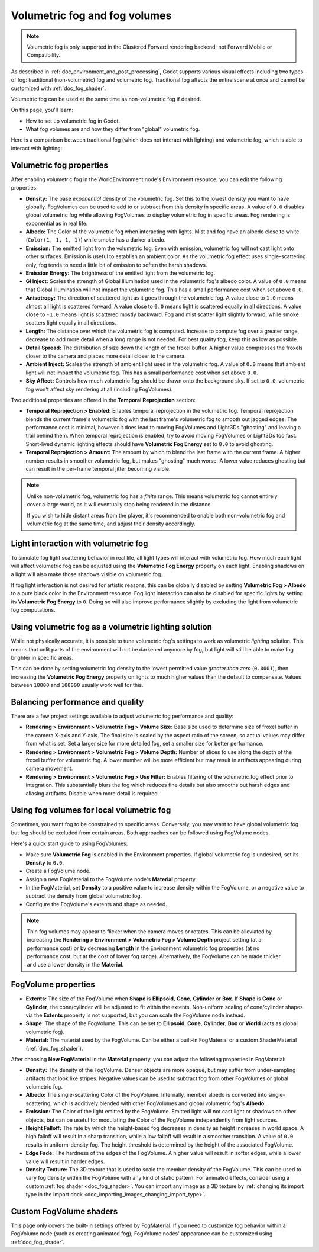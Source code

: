 .. _doc_volumetric_fog:

Volumetric fog and fog volumes
==============================

.. note::

    Volumetric fog is only supported in the Clustered Forward rendering backend,
    not Forward Mobile or Compatibility.

As described in :ref:`doc_environment_and_post_processing`, Godot supports
various visual effects including two types of fog: traditional (non-volumetric)
fog and volumetric fog. Traditional fog affects the entire scene at once and
cannot be customized with :ref:`doc_fog_shader`.

Volumetric fog can be used at the same time as non-volumetric fog if desired.

On this page, you'll learn:

- How to set up volumetric fog in Godot.
- What fog volumes are and how they differ from "global" volumetric fog.

.. seealso::

    The Godot demo projects repository contains a
    `volumetric fog demo <https://github.com/godotengine/godot-demo-projects/tree/master/3d/volumetric_fog>`__.

Here is a comparison between traditional fog (which does not interact with lighting)
and volumetric fog, which is able to interact with lighting:

.. image:: img/volumetric_fog_comparison.png

Volumetric fog properties
-------------------------

After enabling volumetric fog in the WorldEnvironment node's Environment
resource, you can edit the following properties:

- **Density:** The base *exponential* density of the volumetric fog. Set this to
  the lowest density you want to have globally. FogVolumes can be used to add to
  or subtract from this density in specific areas. A value of ``0.0`` disables
  global volumetric fog while allowing FogVolumes to display volumetric fog in
  specific areas. Fog rendering is exponential as in real life.
- **Albedo:** The Color of the volumetric fog when interacting with lights. Mist
  and fog have an albedo close to white (``Color(1, 1, 1, 1)``) while smoke
  has a darker albedo.
- **Emission:** The emitted light from the volumetric fog. Even with emission,
  volumetric fog will not cast light onto other surfaces. Emission is useful to
  establish an ambient color. As the volumetric fog effect uses
  single-scattering only, fog tends to need a little bit of emission to soften
  the harsh shadows.
- **Emission Energy:** The brightness of the emitted light from the volumetric
  fog.
- **GI Inject:** Scales the strength of Global Illumination used in the
  volumetric fog's albedo color. A value of ``0.0`` means that Global
  Illumination will not impact the volumetric fog. This has a small performance
  cost when set above ``0.0``.
- **Anisotropy:** The direction of scattered light as it goes through the
  volumetric fog. A value close to ``1.0`` means almost all light is scattered
  forward. A value close to ``0.0`` means light is scattered equally in all
  directions. A value close to ``-1.0`` means light is scattered mostly
  backward. Fog and mist scatter light slightly forward, while smoke scatters
  light equally in all directions.
- **Length:** The distance over which the volumetric fog is computed. Increase
  to compute fog over a greater range, decrease to add more detail when a long
  range is not needed. For best quality fog, keep this as low as possible.
- **Detail Spread:** The distribution of size down the length of the froxel
  buffer. A higher value compresses the froxels closer to the camera and places
  more detail closer to the camera.
- **Ambient Inject:** Scales the strength of ambient light used in the
  volumetric fog. A value of ``0.0`` means that ambient light will not impact
  the volumetric fog. This has a small performance cost when set above ``0.0``.
- **Sky Affect:** Controls how much volumetric fog should be drawn onto the
  background sky. If set to ``0.0``, volumetric fog won't affect sky rendering
  at all (including FogVolumes).

Two additional properties are offered in the **Temporal Reprojection** section:

- **Temporal Reprojection > Enabled:** Enables temporal reprojection in the
  volumetric fog. Temporal reprojection blends the current frame's volumetric
  fog with the last frame's volumetric fog to smooth out jagged edges. The
  performance cost is minimal, however it does lead to moving FogVolumes and
  Light3Ds "ghosting" and leaving a trail behind them. When temporal
  reprojection is enabled, try to avoid moving FogVolumes or Light3Ds too fast.
  Short-lived dynamic lighting effects should have **Volumetric Fog Energy** set
  to ``0.0`` to avoid ghosting.
- **Temporal Reprojection > Amount:** The amount by which to blend the last
  frame with the current frame. A higher number results in smoother volumetric
  fog, but makes "ghosting" much worse. A lower value reduces ghosting but can
  result in the per-frame temporal jitter becoming visible.

.. note::

    Unlike non-volumetric fog, volumetric fog has a *finite* range. This means
    volumetric fog cannot entirely cover a large world, as it will eventually
    stop being rendered in the distance.

    If you wish to hide distant areas from the player, it's recommended to
    enable both non-volumetric fog and volumetric fog at the same time, and
    adjust their density accordingly.

Light interaction with volumetric fog
-------------------------------------

To simulate fog light scattering behavior in real life, all light types will
interact with volumetric fog. How much each light will affect volumetric fog can
be adjusted using the **Volumetric Fog Energy** property on each light. Enabling
shadows on a light will also make those shadows visible on volumetric fog.

If fog light interaction is not desired for artistic reasons, this can be
globally disabled by setting **Volumetric Fog > Albedo** to a pure black color
in the Environment resource. Fog light interaction can also be disabled for
specific lights by setting its **Volumetric Fog Energy** to ``0``. Doing so will
also improve performance slightly by excluding the light from volumetric fog
computations.

Using volumetric fog as a volumetric lighting solution
------------------------------------------------------

While not physically accurate, it is possible to tune volumetric fog's settings
to work as volumetric *lighting* solution. This means that unlit parts of the
environment will not be darkened anymore by fog, but light will still be able to
make fog brighter in specific areas.

This can be done by setting volumetric fog density to the lowest permitted value
*greater than zero* (``0.0001``), then increasing the **Volumetric Fog Energy**
property on lights to much higher values than the default to compensate. Values
between ``10000`` and ``100000`` usually work well for this.

.. image:: img/volumetric_fog_lighting.png

Balancing performance and quality
---------------------------------

There are a few project settings available to adjust volumetric fog performance
and quality:

- **Rendering > Environment > Volumetric Fog > Volume Size:** Base size used to
  determine size of froxel buffer in the camera X-axis and Y-axis. The final
  size is scaled by the aspect ratio of the screen, so actual values may differ
  from what is set. Set a larger size for more detailed fog, set a smaller size
  for better performance.
- **Rendering > Environment > Volumetric Fog > Volume Depth:** Number of slices
  to use along the depth of the froxel buffer for volumetric fog. A lower number
  will be more efficient but may result in artifacts appearing during camera
  movement.
- **Rendering > Environment > Volumetric Fog > Use Filter:** Enables filtering
  of the volumetric fog effect prior to integration. This substantially blurs
  the fog which reduces fine details but also smooths out harsh edges and
  aliasing artifacts. Disable when more detail is required.

Using fog volumes for local volumetric fog
------------------------------------------

Sometimes, you want fog to be constrained to specific areas. Conversely, you may
want to have global volumetric fog but fog should be excluded from certain
areas. Both approaches can be followed using FogVolume nodes.

Here's a quick start guide to using FogVolumes:

- Make sure **Volumetric Fog** is enabled in the Environment properties. If
  global volumetric fog is undesired, set its **Density** to ``0.0``.
- Create a FogVolume node.
- Assign a new FogMaterial to the FogVolume node's **Material** property.
- In the FogMaterial, set **Density** to a positive value to increase density
  within the FogVolume, or a negative value to subtract the density from global
  volumetric fog.
- Configure the FogVolume's extents and shape as needed.

.. note::

    Thin fog volumes may appear to flicker when the camera moves or rotates.
    This can be alleviated by increasing the
    **Rendering > Environment > Volumetric Fog > Volume Depth** project setting
    (at a performance cost) or by decreasing **Length** in the Environment
    volumetric fog properties (at no performance cost, but at the cost of lower
    fog range). Alternatively, the FogVolume can be made thicker and use a lower
    density in the **Material**.

FogVolume properties
--------------------

- **Extents:** The size of the FogVolume when **Shape** is **Ellipsoid**,
  **Cone**, **Cylinder** or **Box**. If **Shape** is **Cone** or **Cylinder**,
  the cone/cylinder will be adjusted to fit within the extents. Non-uniform
  scaling of cone/cylinder shapes via the **Extents** property is not supported,
  but you can scale the FogVolume node instead.
- **Shape:** The shape of the FogVolume. This can be set to **Ellipsoid**,
  **Cone**, **Cylinder**, **Box** or **World** (acts as global volumetric fog).
- **Material:** The material used by the FogVolume. Can be either a
  built-in FogMaterial or a custom ShaderMaterial (:ref:`doc_fog_shader`).

After choosing **New FogMaterial** in the **Material** property, you can adjust
the following properties in FogMaterial:

- **Density:** The density of the FogVolume. Denser objects are more opaque, but
  may suffer from under-sampling artifacts that look like stripes. Negative
  values can be used to subtract fog from other FogVolumes or global volumetric
  fog.
- **Albedo:** The single-scattering Color of the FogVolume. Internally, member
  albedo is converted into single-scattering, which is additively blended with
  other FogVolumes and global volumetric fog's **Albedo**.
- **Emission:** The Color of the light emitted by the FogVolume. Emitted light
  will not cast light or shadows on other objects, but can be useful for
  modulating the Color of the FogVolume independently from light sources.
- **Height Falloff:** The rate by which the height-based fog decreases in
  density as height increases in world space. A high falloff will result in a
  sharp transition, while a low falloff will result in a smoother transition.
  A value of ``0.0`` results in uniform-density fog. The height threshold is
  determined by the height of the associated FogVolume.
- **Edge Fade:** The hardness of the edges of the FogVolume. A higher value will
  result in softer edges, while a lower value will result in harder edges.
- **Density Texture:** The 3D texture that is used to scale the member density
  of the FogVolume. This can be used to vary fog density within the FogVolume
  with any kind of static pattern. For animated effects, consider using a custom
  :ref:`fog shader <doc_fog_shader>`.
  You can import any image as a 3D texture by
  :ref:`changing its import type in the Import dock <doc_importing_images_changing_import_type>`.

Custom FogVolume shaders
------------------------

This page only covers the built-in settings offered by FogMaterial. If you need
to customize fog behavior within a FogVolume node (such as creating animated fog),
FogVolume nodes' appearance can be customized using :ref:`doc_fog_shader`.
